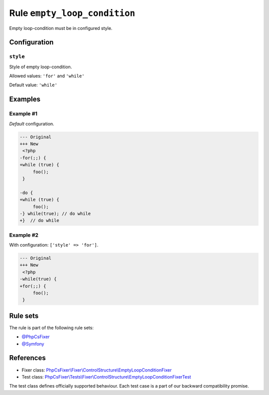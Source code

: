 =============================
Rule ``empty_loop_condition``
=============================

Empty loop-condition must be in configured style.

Configuration
-------------

``style``
~~~~~~~~~

Style of empty loop-condition.

Allowed values: ``'for'`` and ``'while'``

Default value: ``'while'``

Examples
--------

Example #1
~~~~~~~~~~

*Default* configuration.

.. code-block:: diff

   --- Original
   +++ New
    <?php
   -for(;;) {
   +while (true) {
        foo();
    }

   -do {
   +while (true) {
        foo();
   -} while(true); // do while
   +}  // do while

Example #2
~~~~~~~~~~

With configuration: ``['style' => 'for']``.

.. code-block:: diff

   --- Original
   +++ New
    <?php
   -while(true) {
   +for(;;) {
        foo();
    }

Rule sets
---------

The rule is part of the following rule sets:

- `@PhpCsFixer <./../../ruleSets/PhpCsFixer.rst>`_
- `@Symfony <./../../ruleSets/Symfony.rst>`_

References
----------

- Fixer class: `PhpCsFixer\\Fixer\\ControlStructure\\EmptyLoopConditionFixer <./../../../src/Fixer/ControlStructure/EmptyLoopConditionFixer.php>`_
- Test class: `PhpCsFixer\\Tests\\Fixer\\ControlStructure\\EmptyLoopConditionFixerTest <./../../../tests/Fixer/ControlStructure/EmptyLoopConditionFixerTest.php>`_

The test class defines officially supported behaviour. Each test case is a part of our backward compatibility promise.
